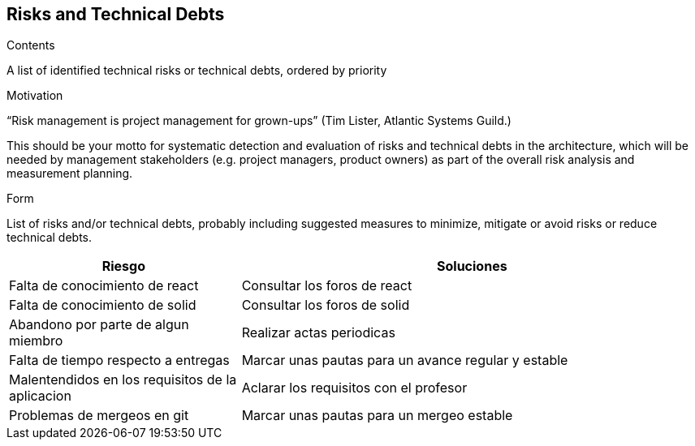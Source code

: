 [[section-technical-risks]]
== Risks and Technical Debts


[role="arc42help"]
****
.Contents
A list of identified technical risks or technical debts, ordered by priority

.Motivation
“Risk management is project management for grown-ups” (Tim Lister, Atlantic Systems Guild.) 

This should be your motto for systematic detection and evaluation of risks and technical debts in the architecture, which will be needed by management stakeholders (e.g. project managers, product owners) as part of the overall risk analysis and measurement planning.

.Form
List of risks and/or technical debts, probably including suggested measures to minimize, mitigate or avoid risks or reduce technical debts.
****

[options="header",cols="1,2"]
|===
|Riesgo|Soluciones
| Falta de conocimiento de react | Consultar los foros de react
| Falta de conocimiento de solid | Consultar los foros de solid
| Abandono por parte de algun miembro | Realizar actas periodicas
| Falta de tiempo respecto a entregas | Marcar unas pautas para un avance regular y estable
| Malentendidos en los requisitos de la aplicacion | Aclarar los requisitos con el profesor
| Problemas de mergeos en git | Marcar unas pautas para un mergeo estable
|===
